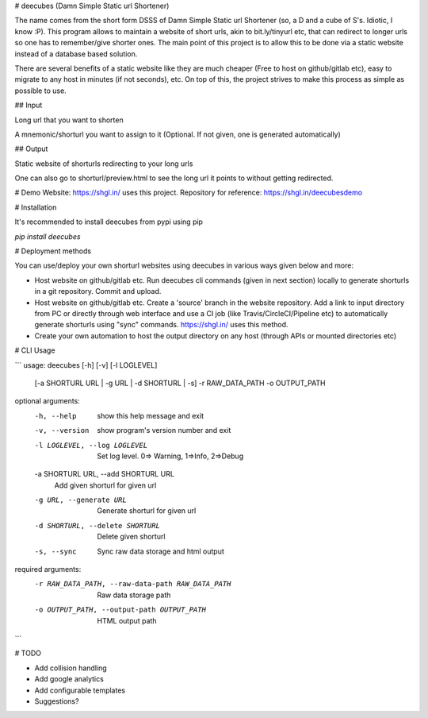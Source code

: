 # deecubes (Damn Simple Static url Shortener)

The name comes from the short form DSSS of Damn Simple Static url Shortener (so, a D and a cube of S's. Idiotic, I know :P). This program allows to maintain a website of short urls, akin to bit.ly/tinyurl etc, that can redirect to longer urls so one has to remember/give shorter ones. The main point of this project is to allow this to be done via a static website instead of a database based solution.

There are several benefits of a static website like they are much cheaper (Free to host on github/gitlab etc), easy to migrate to any host in minutes (if not seconds), etc. On top of this, the project strives to make this process as simple as possible to use.

## Input

Long url that you want to shorten

A mnemonic/shorturl you want to assign to it (Optional. If not given, one is generated automatically)

## Output

Static website of shorturls redirecting to your long urls

One can also go to shorturl/preview.html to see the long url it points to without getting redirected.

# Demo Website:
https://shgl.in/ uses this project. Repository for reference: https://shgl.in/deecubesdemo

# Installation

It's recommended to install deecubes from pypi using pip

`pip install deecubes`

# Deployment methods

You can use/deploy your own shorturl websites using deecubes in various ways given below and more:

- Host website on github/gitlab etc. Run deecubes cli commands (given in next section) locally to generate shorturls in a git repository. Commit and upload.

- Host website on github/gitlab etc. Create a 'source' branch in the website repository. Add a link to input directory from PC or directly through web interface and use a CI job (like Travis/CircleCI/Pipeline etc) to automatically generate shorturls using "sync" commands. https://shgl.in/ uses this method.

- Create your own automation to host the output directory on any host (through APIs or mounted directories etc)

# CLI Usage

```
usage: deecubes [-h] [-v] [-l LOGLEVEL]
                [-a SHORTURL URL | -g URL | -d SHORTURL | -s] -r RAW_DATA_PATH
                -o OUTPUT_PATH

optional arguments:
  -h, --help            show this help message and exit
  -v, --version         show program's version number and exit
  -l LOGLEVEL, --log LOGLEVEL
                        Set log level. 0=> Warning, 1=>Info, 2=>Debug
  -a SHORTURL URL, --add SHORTURL URL
                        Add given shorturl for given url
  -g URL, --generate URL
                        Generate shorturl for given url
  -d SHORTURL, --delete SHORTURL
                        Delete given shorturl
  -s, --sync            Sync raw data storage and html output

required arguments:
  -r RAW_DATA_PATH, --raw-data-path RAW_DATA_PATH
                        Raw data storage path
  -o OUTPUT_PATH, --output-path OUTPUT_PATH
                        HTML output path

```

# TODO

- Add collision handling

- Add google analytics

- Add configurable templates

- Suggestions?


